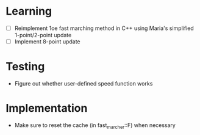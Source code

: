 * Learning
  - [ ] Reimplement 1oe fast marching method in C++ using Maria's
    simplified 1-point/2-point update
  - [ ] Implement 8-point update
* Testing
  - Figure out whether user-defined speed function works
* Implementation
  - Make sure to reset the cache (in fast_marcher::F) when necessary
